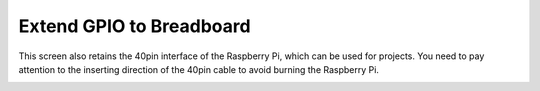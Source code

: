 .. _gpio_board:

Extend GPIO to Breadboard
========================================

This screen also retains the 40pin interface of the Raspberry Pi, which can be used for projects. You need to pay attention to the inserting direction of the 40pin cable to avoid burning the Raspberry Pi.


.. image:: img/maker1.png
    
.. image:: img/maker2.png